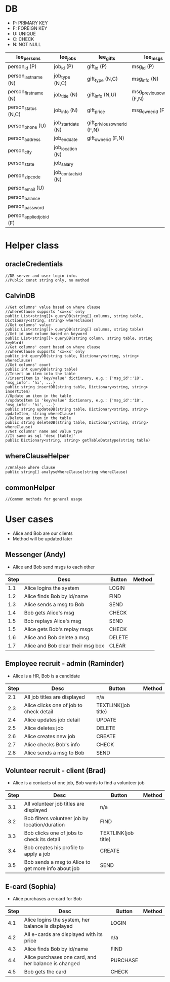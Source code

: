 * DB
- P: PRIMARY KEY
- F: FOREIGN KEY
- U: UNIQUE
- C: CHECK
- N: NOT NULL
| lee_persons               | lee_jobs            | lee_gifts                    | lee_msgs                    |
|---------------------------+---------------------+------------------------------+-----------------------------|
| person_id (P)             | job_id (P)          | gift_id (P)                  | msg_id (P)                  |
| person_last_name (N)      | job_type (N,C)      | gift_type (N,C)              | msg_info (N)                |
| person_first_name (N)     | job_title (N)       | gift_info (N,U)              | msg_previous_owner_id (F,N) |
| person_status (N,C)       | job_info (N)        | gift_price                   | msg_owner_id (F,N)          |
| person_phone (U)          | job_start_date (N)  | gift_privious_owner_id (F,N) |                             |
| person_address            | job_end_date        | gift_owner_id (F,N)          |                             |
| person_city               | job_location (N)    |                              |                             |
| person_state              | job_salary          |                              |                             |
| person_zip_code           | job_contacts_id (N) |                              |                             |
| person_email (U)          |                     |                              |                             |
| person_balance            |                     |                              |                             |
| person_password           |                     |                              |                             |
| person_applied_job_id (F) |                     |                              |                             |
* Helper class
** oracleCredentials
#+BEGIN_SRC c++
//DB server and user login info.
//Public const string only, no method
#+END_SRC
** CalvinDB
#+BEGIN_SRC c++
//Get columns' value based on where clause
//whereClause supports 'xx=xx' only
public List<string[]> queryDB(string[] columns, string table, Dictionary<string, string> whereClause)
//Get columns' value
public List<string[]> queryDB(string[] columns, string table)
//Get id and column based on keyword
public List<string[]> queryDB(string column, string table, string keyWord)
//Get columns' count based on where clause
//whereClause supports 'xx=xx' only
public int queryDB(string table, Dictionary<string, string> whereClause)
//Get columns' count
public int queryDB(string table)
//Insert an item into the table
//insertItem is 'key/value' dictionary, e.g.: {'msg_id':'18', 'msg_info': 'hi', ...}
public string insertDB(string table, Dictionary<string, string> insertItem)
//Update an item in the table
//updateItem is 'key/value' dictionary, e.g.: {'msg_id':'18', 'msg_info': 'hi', ...}
public string updateDB(string table, Dictionary<string, string> updateItem, string whereClause)
//Delete an item in the table
public string deleteDB(string table, Dictionary<string, string> whereClause)
//Get columns' name and value type
//It same as sql 'desc [table]'
public Dictionary<string, string> getTableDatatype(string table)
#+END_SRC
** whereClauseHelper
#+BEGIN_SRC c++
//Analyse where clause
public string[] analyseWhereClause(string whereClause)
#+END_SRC
** commonHelper
#+BEGIN_SRC c++
//Common methods for general usage
#+END_SRC
* User cases
- Alice and Bob are our clients
- Method will be updated later
** Messenger (Andy)
- Alice and Bob send msgs to each other
| Step | Desc                              | Button | Method |
|------+-----------------------------------+--------+--------|
|  1.1 | Alice logins the system           | LOGIN  |        |
|  1.2 | Alice finds Bob by id/name        | FIND   |        |
|  1.3 | Alice sends a msg to Bob          | SEND   |        |
|  1.4 | Bob gets Alice's msg               | CHECK  |        |
|  1.5 | Bob replays Alice's msg            | SEND   |        |
|  1.5 | Alice gets Bob's replay msgs      | CHECK  |        |
|  1.6 | Alice and Bob delete a msg        | DELETE |        |
|  1.7 | Alice and Bob clear their msg box | CLEAR  |        |
** Employee recruit - admin (Raminder)
- Alice is a HR, Bob is a candidate
| Step | Desc                                    | Button              | Method |
|------+-----------------------------------------+---------------------+--------|
|  2.1 | All job titles are displayed            | n/a                 |        |
|  2.3 | Alice clicks one of job to check detail | TEXTLINK(job title) |        |
|  2.4 | Alice updates job detail                | UPDATE              |        |
|  2.5 | Alice deletes job                       | DELETE              |        |
|  2.6 | Alice creates new job                   | CREATE              |        |
|  2.7 | Alice checks Bob's info                 | CHECK               |        |
|  2.8 | Alice sends a msg to Bob                | SEND                |        |
** Volunteer recruit - client (Brad)
- Alice is a contacts of one job, Bob wants to find a volunteer job
| Step | Desc                                                | Button              | Method |
|------+-----------------------------------------------------+---------------------+--------|
|  3.1 | All volunteer job titles are displayed              | n/a                 |        |
|  3.2 | Bob filters volunteer job by location/duration      | FIND                |        |
|  3.3 | Bob clicks one of jobs to check its detail          | TEXTLINK(job title) |        |
|  3.4 | Bob creates his profile to apply a job              | CREATE              |        |
|  3.5 | Bob sends a msg to Alice to get more info about job | SEND                |        |
** E-card (Sophia)
- Alice purchases a e-card for Bob
| Step | Desc                                                 | Button   | Method |
|------+------------------------------------------------------+----------+--------|
|  4.1 | Alice logins the system, her balance is displayed     | LOGIN    |        |
|  4.2 | All e-cards are displayed with its price             | n/a      |        |
|  4.3 | Alice finds Bob by id/name                           | FIND     |        |
|  4.4 | Alice purchases one card, and her balance is changed | PURCHASE |        |
|  4.5 | Bob gets the card                                    | CHECK    |        |
